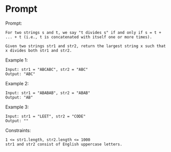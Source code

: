 * Prompt
Prompt:
#+begin_src text
For two strings s and t, we say "t divides s" if and only if s = t + ... + t (i.e., t is concatenated with itself one or more times).

Given two strings str1 and str2, return the largest string x such that x divides both str1 and str2.
#+end_src

Example 1:
#+begin_src text
Input: str1 = "ABCABC", str2 = "ABC"
Output: "ABC"
#+end_src

Example 2:
#+begin_src text
Input: str1 = "ABABAB", str2 = "ABAB"
Output: "AB"
#+end_src

Example 3:
#+begin_src text
Input: str1 = "LEET", str2 = "CODE"
Output: ""
#+end_src

Constraints:
#+begin_src text
1 <= str1.length, str2.length <= 1000
str1 and str2 consist of English uppercase letters.
#+end_src
